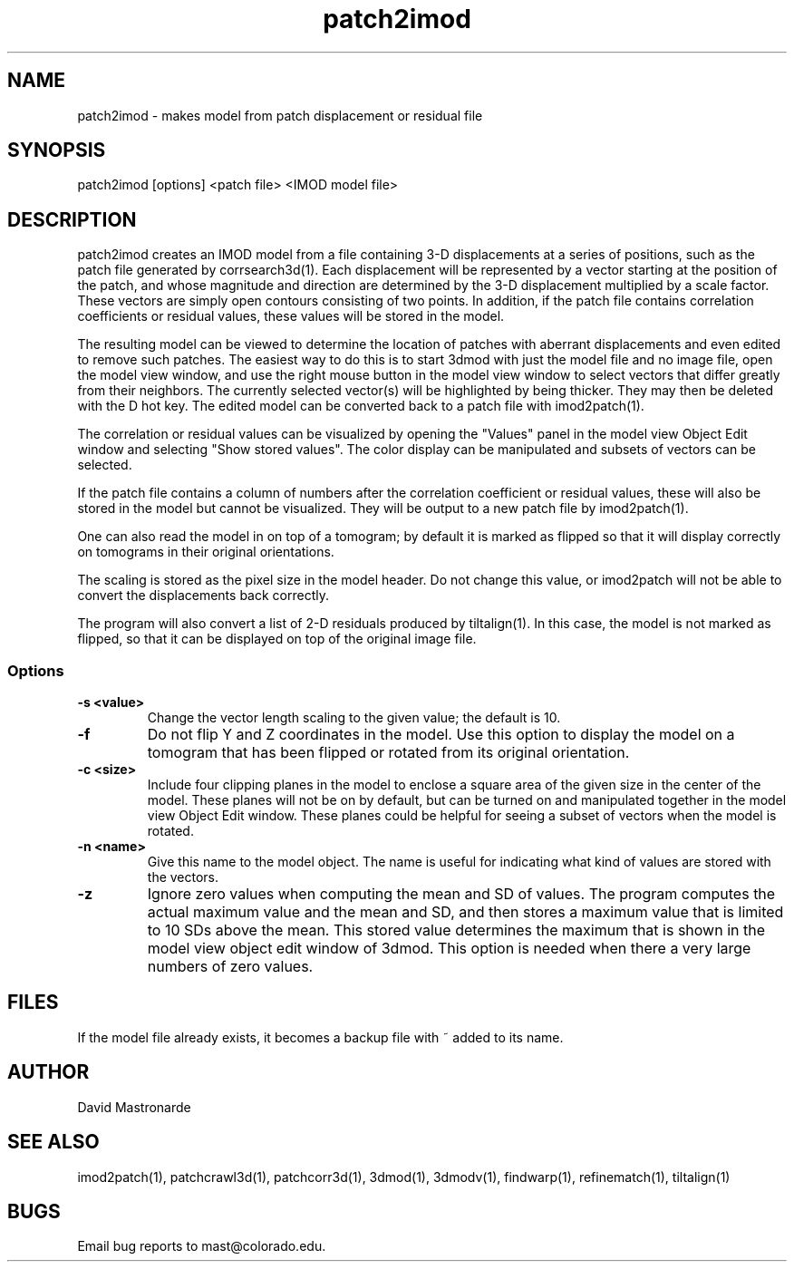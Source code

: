 .na
.nh
.TH patch2imod 1 2.42 BL3DEMC
.SH NAME
patch2imod \- makes model from patch displacement or residual file
.SH SYNOPSIS
patch2imod [options] <patch file> <IMOD model file>
.SH DESCRIPTION
patch2imod creates an IMOD model from a file containing 3-D displacements at
a series of positions, such as the patch file generated by corrsearch3d(1).
Each displacement will be represented by a vector starting at the position
of the patch, and whose magnitude and direction are determined by the 3-D
displacement multiplied by a scale factor.  These vectors are simply open
contours consisting
of two points.  In addition, if the patch file contains correlation
coefficients or residual values, these values will be stored in the model.
.P
The resulting model can be viewed to determine the location of patches with 
aberrant displacements and even edited to remove such patches.  The
easiest way to do this is to start 3dmod with just the model file and no
image file, open the model view window, and use the right mouse button in
the model view window to select vectors that differ greatly from 
their neighbors.  The currently selected vector(s) will be highlighted by
being thicker.
They may then be deleted with the D hot key.  The edited
model can be converted back to a patch file with imod2patch(1).
.P
The correlation or residual values can be visualized by opening the "Values"
panel in the model view Object Edit window and selecting "Show stored values".
The color display can be manipulated and subsets of vectors can be selected.
.P
If the patch file contains a column of numbers after the correlation
coefficient or residual values, these will
also be stored in the model but cannot be visualized.  They will be
output to a new patch file by imod2patch(1). 
.P
One can also
read the model in on top of a tomogram; by default it is marked as flipped so
that it will display correctly on tomograms in their original orientations.
.P
The scaling is stored as the pixel size in the model header.  Do not change
this value, or imod2patch will not be able to convert the displacements back
correctly.
.P
The program will also convert a list of 2-D residuals produced by tiltalign(1).
In this case, the model is not marked as flipped, so that it can be displayed
on top of the original image file.
.SS Options
.TP
.B -s <value>
Change the vector length scaling to the given value; the default is 10.
.TP
.B -f
Do not flip Y and Z coordinates in the model.  Use this option to display the
model on a tomogram that has been flipped or rotated from its original
orientation.
.TP
.B -c <size>
Include four clipping planes in the model to enclose a square area of the
given size in the center of the model.  These planes will not be on by default,
but can be turned on and manipulated together in the model view Object Edit
window.  These planes could be helpful for seeing a subset of vectors when the
model is rotated.
.TP
.B -n <name>
Give this name to the model object.  The name is useful for indicating what
kind of values are stored with the vectors.
.TP
.B -z
Ignore zero values when computing the mean and SD of values.  The program
computes the actual maximum value and the mean and SD, and then stores a
maximum value that is limited to 10 SDs above the mean.  This stored value
determines the maximum that is shown in the model view object edit window of
3dmod.  This option is needed when there a very large numbers of zero values.
.SH FILES
If the model file already exists, it becomes a backup file with ~ added to its
name.
.SH AUTHOR
David Mastronarde
.SH SEE ALSO
imod2patch(1), patchcrawl3d(1), patchcorr3d(1), 3dmod(1), 3dmodv(1),
findwarp(1), refinematch(1), tiltalign(1)
.SH BUGS
Email bug reports to mast@colorado.edu.
